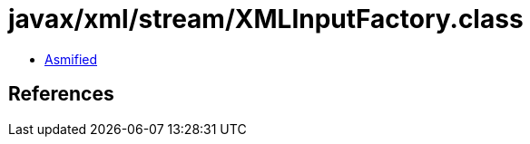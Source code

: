 = javax/xml/stream/XMLInputFactory.class

 - link:XMLInputFactory-asmified.java[Asmified]

== References

